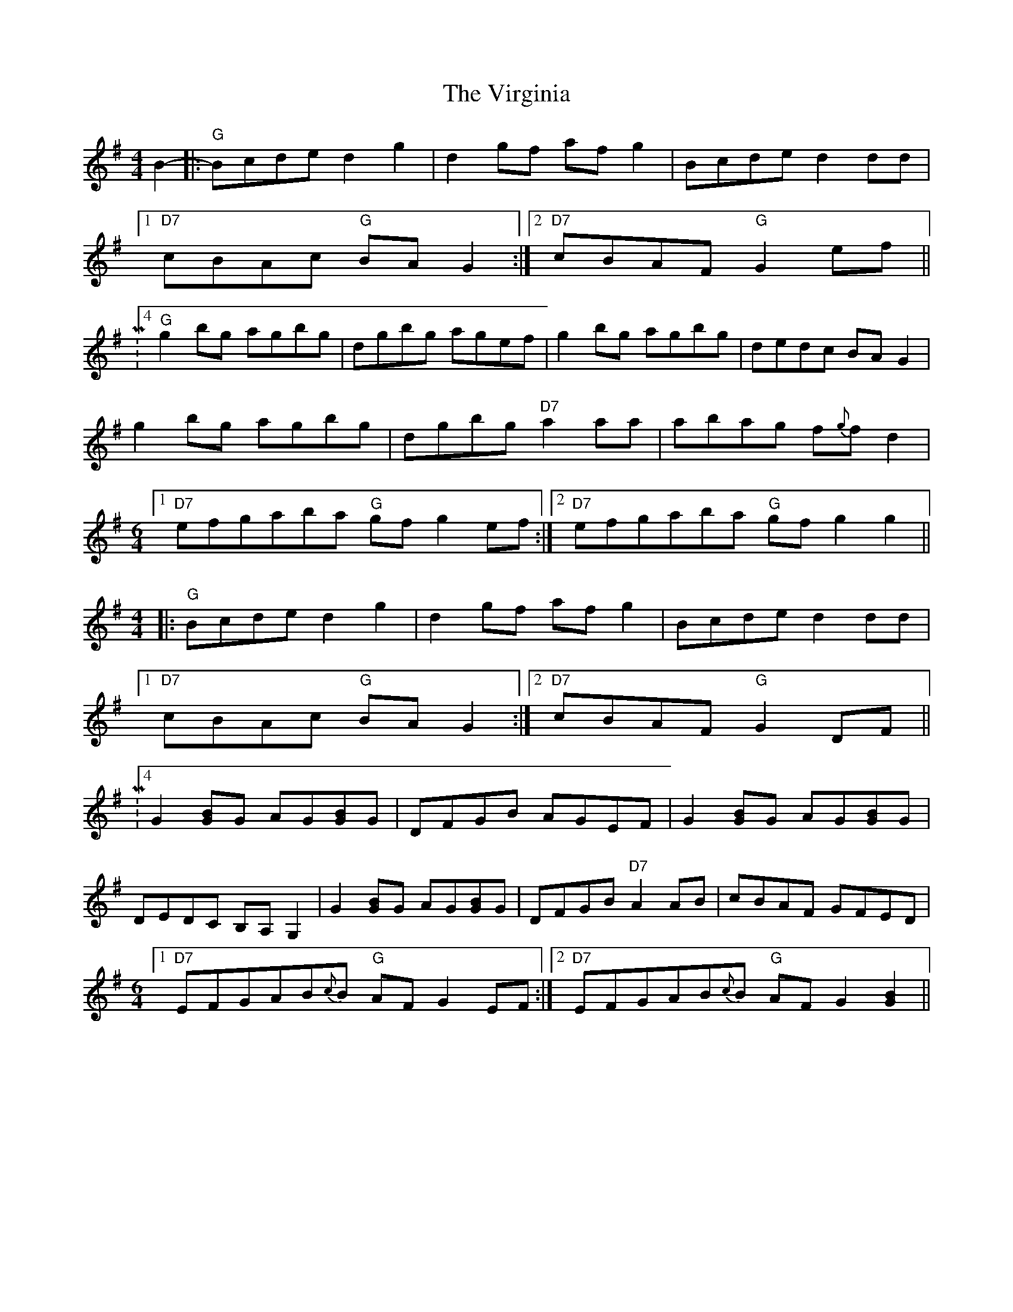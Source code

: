 X: 1
T: Virginia, The
Z: Orlando
S: https://thesession.org/tunes/4894#setting4894
R: reel
M: 4/4
L: 1/8
K: Gmaj
B2-|:"G" Bcde d2g2|d2gf afg2|Bcde d2dd|
[1"D7" cBAc "G" BAG2:|2"D7" cBAF "G" G2ef||
|:M:4/4
"G" g2bg agbg|dgbg agef|g2bg agbg|dedc BAG2|
g2bg agbg|dgbg "D7" a2aa|abag f{g}fd2|
M: 6/4
[1"D7" efgaba "G" gfg2ef:|2"D7" efgaba "G" gfg2g2||
M: 4/4
|:"G" Bcde d2g2|d2gf afg2|Bcde d2dd|
[1"D7" cBAc "G" BAG2:|2"D7" cBAF "G" G2DF||
|:M:4/4
G2[BG]G AG[BG]G|DFGB AGEF|G2[BG]G AG[BG]G|
DEDC B,A,G,2|G2[BG]G AG[BG]G|DFGB "D7" A2AB|cBAF GFED|
M: 6/4
[1"D7" EFGAB{c}B "G" AFG2EF:|2"D7" EFGAB{c}B "G" AFG2[G2B2]||
